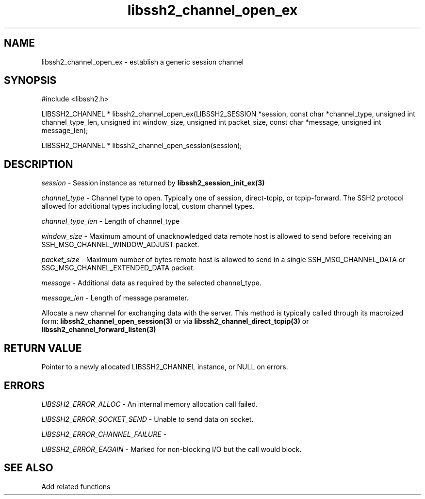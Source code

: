 .TH libssh2_channel_open_ex 3 "1 Jun 2007" "libssh2 0.15" "libssh2 manual"
.SH NAME
libssh2_channel_open_ex - establish a generic session channel
.SH SYNOPSIS
#include <libssh2.h>

LIBSSH2_CHANNEL *
libssh2_channel_open_ex(LIBSSH2_SESSION *session, const char *channel_type, unsigned int channel_type_len, unsigned int window_size, unsigned int packet_size, const char *message, unsigned int message_len);

LIBSSH2_CHANNEL *
libssh2_channel_open_session(session);

.SH DESCRIPTION
\fIsession\fP - Session instance as returned by
.BR libssh2_session_init_ex(3)

\fIchannel_type\fP - Channel type to open. Typically one of session,
direct-tcpip, or tcpip-forward. The SSH2 protocol allowed for additional
types including local, custom channel types.

\fIchannel_type_len\fP - Length of channel_type

\fIwindow_size\fP - Maximum amount of unacknowledged data remote host is
allowed to send before receiving an SSH_MSG_CHANNEL_WINDOW_ADJUST packet.

\fIpacket_size\fP - Maximum number of bytes remote host is allowed to send
in a single SSH_MSG_CHANNEL_DATA or SSG_MSG_CHANNEL_EXTENDED_DATA packet.

\fImessage\fP - Additional data as required by the selected channel_type.

\fImessage_len\fP - Length of message parameter.

Allocate a new channel for exchanging data with the server. This method is
typically called through its macroized form:
.BR libssh2_channel_open_session(3)
or via
.BR libssh2_channel_direct_tcpip(3)
or
.BR libssh2_channel_forward_listen(3)

.SH RETURN VALUE
Pointer to a newly allocated LIBSSH2_CHANNEL instance, or NULL on errors.

.SH ERRORS
\fILIBSSH2_ERROR_ALLOC\fP -  An internal memory allocation call failed.

\fILIBSSH2_ERROR_SOCKET_SEND\fP - Unable to send data on socket.

\fILIBSSH2_ERROR_CHANNEL_FAILURE\fP -

\fILIBSSH2_ERROR_EAGAIN\fP - Marked for non-blocking I/O but the call would block.

.SH SEE ALSO
Add related functions
